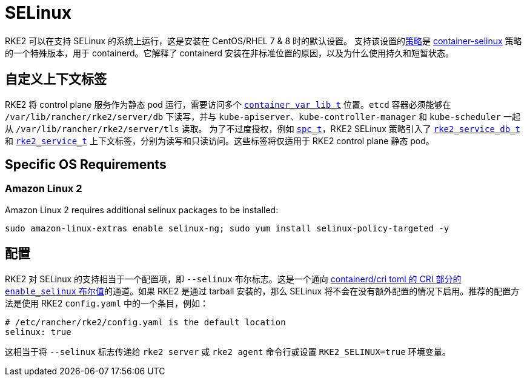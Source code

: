 = SELinux

RKE2 可以在支持 SELinux 的系统上运行，这是安装在 CentOS/RHEL 7 & 8 时的默认设置。
支持该设置的link:https://github.com/rancher/rke2-selinux[策略]是 https://github.com/containers/container-selinux[container-selinux] 策略的一个特殊版本，用于 containerd。它解释了 containerd 安装在非标准位置的原因，以及为什么使用持久和短暂状态。

== 自定义上下文标签

RKE2 将 control plane 服务作为静态 pod 运行，需要访问多个 https://github.com/containers/container-selinux/blob/RHEL7.5/container.te#L59[`container_var_lib_t`] 位置。`etcd` 容器必须能够在 `/var/lib/rancher/rke2/server/db` 下读写，并与 `kube-apiserver`、`kube-controller-manager` 和 `kube-scheduler` 一起从 `/var/lib/rancher/rke2/server/tls` 读取。 为了不过度授权，例如 https://github.com/containers/container-selinux/blob/RHEL7.5/container.te#L47-L49[`spc_t`]，RKE2 SELinux 策略引入了 https://github.com/rancher/rke2-selinux/blob/v0.3.latest.1/rke2.te#L15-L21[`rke2_service_db_t`] 和 https://github.com/rancher/rke2-selinux/blob/v0.3.latest.1/rke2.te#L15-L21[`rke2_service_t`] 上下文标签，分别为读写和只读访问。这些标签将仅适用于 RKE2 control plane 静态 pod。

== Specific OS Requirements

=== Amazon Linux 2

Amazon Linux 2 requires additional selinux packages to be installed:

[,bash]
----
sudo amazon-linux-extras enable selinux-ng; sudo yum install selinux-policy-targeted -y
----

== 配置

RKE2 对 SELinux 的支持相当于一个配置项，即 `--selinux` 布尔标志。这是一个通向 https://github.com/containerd/cri/blob/release/1.4/docs/config.md[containerd/cri toml 的 CRI 部分的 `enable_selinux` 布尔值]的通道。如果 RKE2 是通过 tarball 安装的，那么 SELinux 将不会在没有额外配置的情况下启用。推荐的配置方法是使用 RKE2 `config.yaml` 中的一个条目，例如：

[,yaml]
----
# /etc/rancher/rke2/config.yaml is the default location
selinux: true
----

这相当于将 `--selinux` 标志传递给 `rke2 server` 或 `rke2 agent` 命令行或设置 `RKE2_SELINUX=true` 环境变量。
